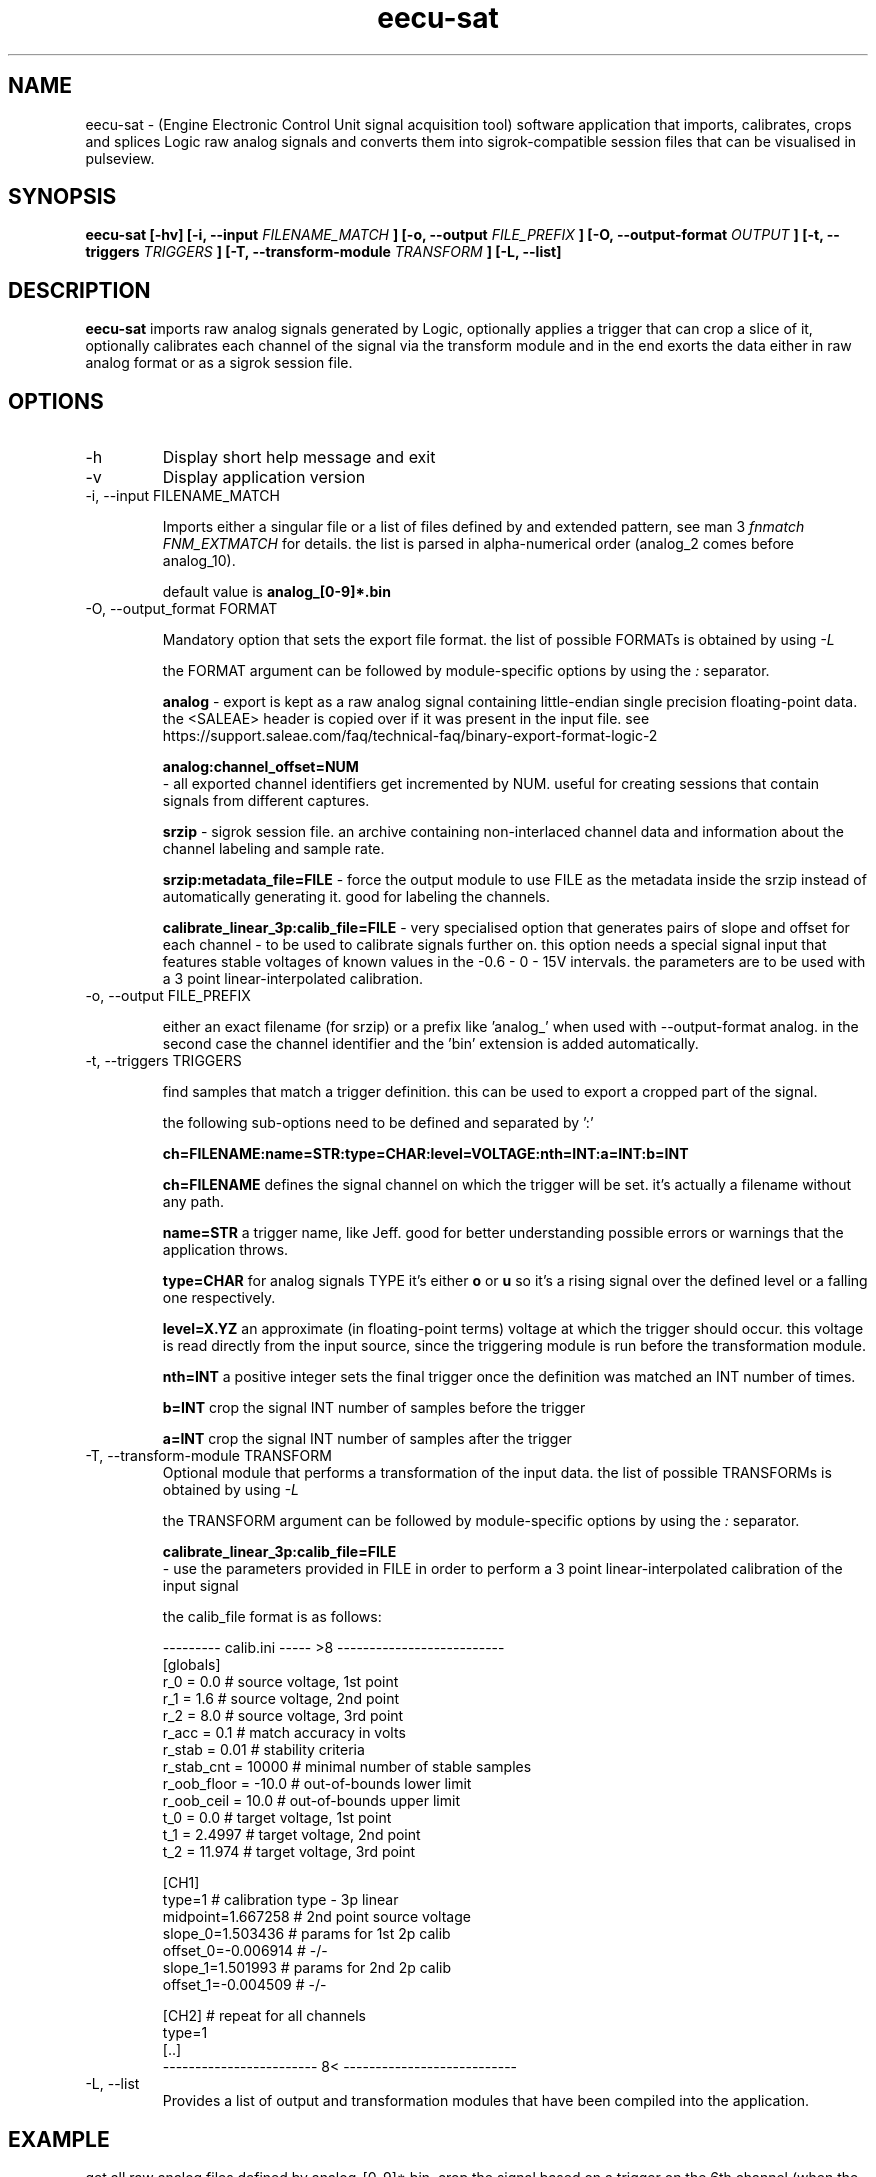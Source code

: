 .\" Process this file with
.\" groff -man -Tascii foo.1
.\"
.TH eecu-sat 1 "SEPTEMBER 2024"
.SH NAME
eecu-sat \- (Engine Electronic Control Unit signal acquisition tool) software application that imports, calibrates, crops and splices Logic raw analog signals and converts them into sigrok-compatible session files that can be visualised in pulseview.

.SH SYNOPSIS
.B eecu-sat [-hv] [-i, --input
.I FILENAME_MATCH
.B ] [-o, --output
.I FILE_PREFIX
.B ] [-O, --output-format
.I OUTPUT
.B ] [-t, --triggers
.I TRIGGERS
.B ] [-T, --transform-module
.I TRANSFORM
.B ] [-L, --list]
.SH DESCRIPTION
.B eecu-sat
imports raw analog signals generated by Logic, optionally applies a trigger that can crop a slice of it, optionally calibrates each channel of the signal via the transform module and in the end exorts the data either in raw analog format or as a sigrok session file.

.SH OPTIONS
.IP -h
Display short help message and exit
.IP -v
Display application version
.IP "-i, --input FILENAME_MATCH"

Imports either a singular file or a list of files defined by and extended pattern, see man 3 
.I fnmatch
.I FNM_EXTMATCH
for details. the list is parsed in alpha-numerical order (analog_2 comes before analog_10).

default value is 
.B analog_[0-9]*.bin

.IP "-O, --output_format FORMAT"

Mandatory option that sets the export file format. the list of possible FORMATs is obtained by using
.I -L

the FORMAT argument can be followed by module-specific options by using the 
.I :
separator.

.B
analog
- export is kept as a raw analog signal containing little-endian single precision floating-point data. the <SALEAE> header is copied over if it was present in the input file. see https://support.saleae.com/faq/technical-faq/binary-export-format-logic-2

.B
analog:channel_offset=NUM
 - all exported channel identifiers get incremented by NUM. useful for creating sessions that contain signals from different captures.

.B
srzip
- sigrok session file. an archive containing non-interlaced channel data and information about the channel labeling and sample rate.

.B
srzip:metadata_file=FILE
- force the output module to use FILE as the metadata inside the srzip instead of automatically generating it. good for labeling the channels.

.B
calibrate_linear_3p:calib_file=FILE
- very specialised option that generates pairs of slope and offset for each channel - to be used to calibrate signals further on. this option needs a special signal input that features stable voltages of known values in the -0.6 - 0 - 15V intervals. the parameters are to be used with a 3 point linear-interpolated calibration.

.IP "-o, --output FILE_PREFIX"

either an exact filename (for srzip) or a prefix like 'analog_' when used with --output-format analog. in the second case the channel identifier and the 'bin' extension is added automatically.


.IP "-t, --triggers TRIGGERS"

find samples that match a trigger definition. this can be used to export a cropped part of the signal.

the following sub-options need to be defined and separated by ':'

.B
ch=FILENAME:name=STR:type=CHAR:level=VOLTAGE:nth=INT:a=INT:b=INT

.B ch=FILENAME
defines the signal channel on which the trigger will be set. it's actually a filename without any path.

.B name=STR
a trigger name, like Jeff. good for better understanding possible errors or warnings that the application throws.

.B type=CHAR
for analog signals TYPE it's either 
.B o
or
.B u
so it's a rising signal over the defined level or a falling one respectively.

.B level=X.YZ
an approximate (in floating-point terms) voltage at which the trigger should occur. this voltage is read directly from the input source, since the triggering module is run before the transformation module.

.B nth=INT
a positive integer sets the final trigger once the definition was matched an INT number of times.

.B b=INT
crop the signal INT number of samples before the trigger

.B a=INT
crop the signal INT number of samples after the trigger

.IP "-T, --transform-module TRANSFORM"
Optional module that performs a transformation of the input data. the list of possible TRANSFORMs is obtained by using
.I -L

the TRANSFORM argument can be followed by module-specific options by using the 
.I :
separator.

.B
calibrate_linear_3p:calib_file=FILE
 - use the parameters provided in FILE in order to perform a 3 point linear-interpolated calibration of the input signal

the calib_file format is as follows:

.EX
--------- calib.ini ----- >8 --------------------------
[globals]
r_0 = 0.0             # source voltage, 1st point
r_1 = 1.6             # source voltage, 2nd point
r_2 = 8.0             # source voltage, 3rd point
r_acc = 0.1           # match accuracy in volts
r_stab = 0.01         # stability criteria
r_stab_cnt = 10000    # minimal number of stable samples
r_oob_floor = -10.0   # out-of-bounds lower limit
r_oob_ceil = 10.0     # out-of-bounds upper limit
t_0 = 0.0             # target voltage, 1st point
t_1 = 2.4997          # target voltage, 2nd point
t_2 = 11.974          # target voltage, 3rd point

[CH1]
type=1                # calibration type - 3p linear
midpoint=1.667258     # 2nd point source voltage
slope_0=1.503436      # params for 1st 2p calib
offset_0=-0.006914    # -/-
slope_1=1.501993      # params for 2nd 2p calib
offset_1=-0.004509    # -/-

[CH2]                 # repeat for all channels
type=1
[..]
------------------------ 8< ---------------------------
.EE

.IP "-L, --list"
Provides a list of output and transformation modules that have been compiled into the application.

.SH EXAMPLE

get all raw analog files defined by analog_[0-9]*.bin, crop the signal based on a trigger on the 6th channel (when the signal rises above 3.4V the 11th time and keep 5000 samples before the trigger and 1000 after it). then calibrate this signal slice and use a custom metadata in the output session file:

.EX
eecu-sat -i "${sample_dir}/analog_[0-9]*.bin" -t "ch=analog_5.bin:type=o:level=3.40:name=jeff:nth=11:b=5000:a=1000" --transform-module "calibrate_linear_3p:calib_file=${sample_dir}/calib_reference.ini" -o ./calibrated.sr --output-format "srzip:metadata_file=${sample_dir}/metadata_16ch"
.EE

.SH DIAGNOSTICS
errors are generated on stderr if any of the system calls returns a failure.
 
.SH BUGS
please report any bugs via the github tracker located at <https://github.com/rodan/eecu-sat/issues>
.SH "LICENSE"
.B eecu-sat
is covered by the GNU General Public License (GPLv3 or later).
.SH AUTHOR
Petre Rodan <2b4eda@subdimension.ro>
.SH "SEE ALSO"
.BR fnmatch (3)
,
.BR sigrok-cli (1)
,
.BR pulseview (1)
